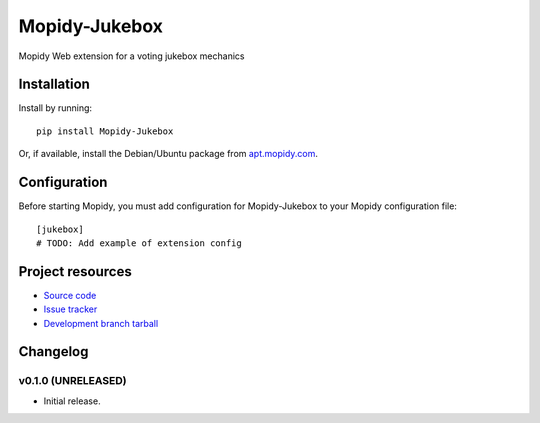 ****************************
Mopidy-Jukebox
****************************

.. image:: https://img.shields.io/pypi/v/Mopidy-Jukebox.svg?style=flat
    :target: https://pypi.python.org/pypi/Mopidy-Jukebox/
    :alt: Latest PyPI version

.. image:: https://img.shields.io/pypi/dm/Mopidy-Jukebox.svg?style=flat
    :target: https://pypi.python.org/pypi/Mopidy-Jukebox/
    :alt: Number of PyPI downloads

.. image:: https://img.shields.io/travis/benyi09/mopidy-jukebox/master.svg?style=flat
    :target: https://travis-ci.org/benyi09/mopidy-jukebox
    :alt: Travis CI build status

.. image:: https://img.shields.io/coveralls/benyi09/mopidy-jukebox/master.svg?style=flat
   :target: https://coveralls.io/r/benyi09/mopidy-jukebox?branch=master
   :alt: Test coverage

Mopidy Web extension for a voting jukebox mechanics


Installation
============

Install by running::

    pip install Mopidy-Jukebox

Or, if available, install the Debian/Ubuntu package from `apt.mopidy.com
<http://apt.mopidy.com/>`_.


Configuration
=============

Before starting Mopidy, you must add configuration for
Mopidy-Jukebox to your Mopidy configuration file::

    [jukebox]
    # TODO: Add example of extension config


Project resources
=================

- `Source code <https://github.com/benyi09/mopidy-jukebox>`_
- `Issue tracker <https://github.com/benyi09/mopidy-jukebox/issues>`_
- `Development branch tarball <https://github.com/benyi09/mopidy-jukebox/archive/master.tar.gz#egg=Mopidy-Jukebox-dev>`_


Changelog
=========

v0.1.0 (UNRELEASED)
----------------------------------------

- Initial release.
